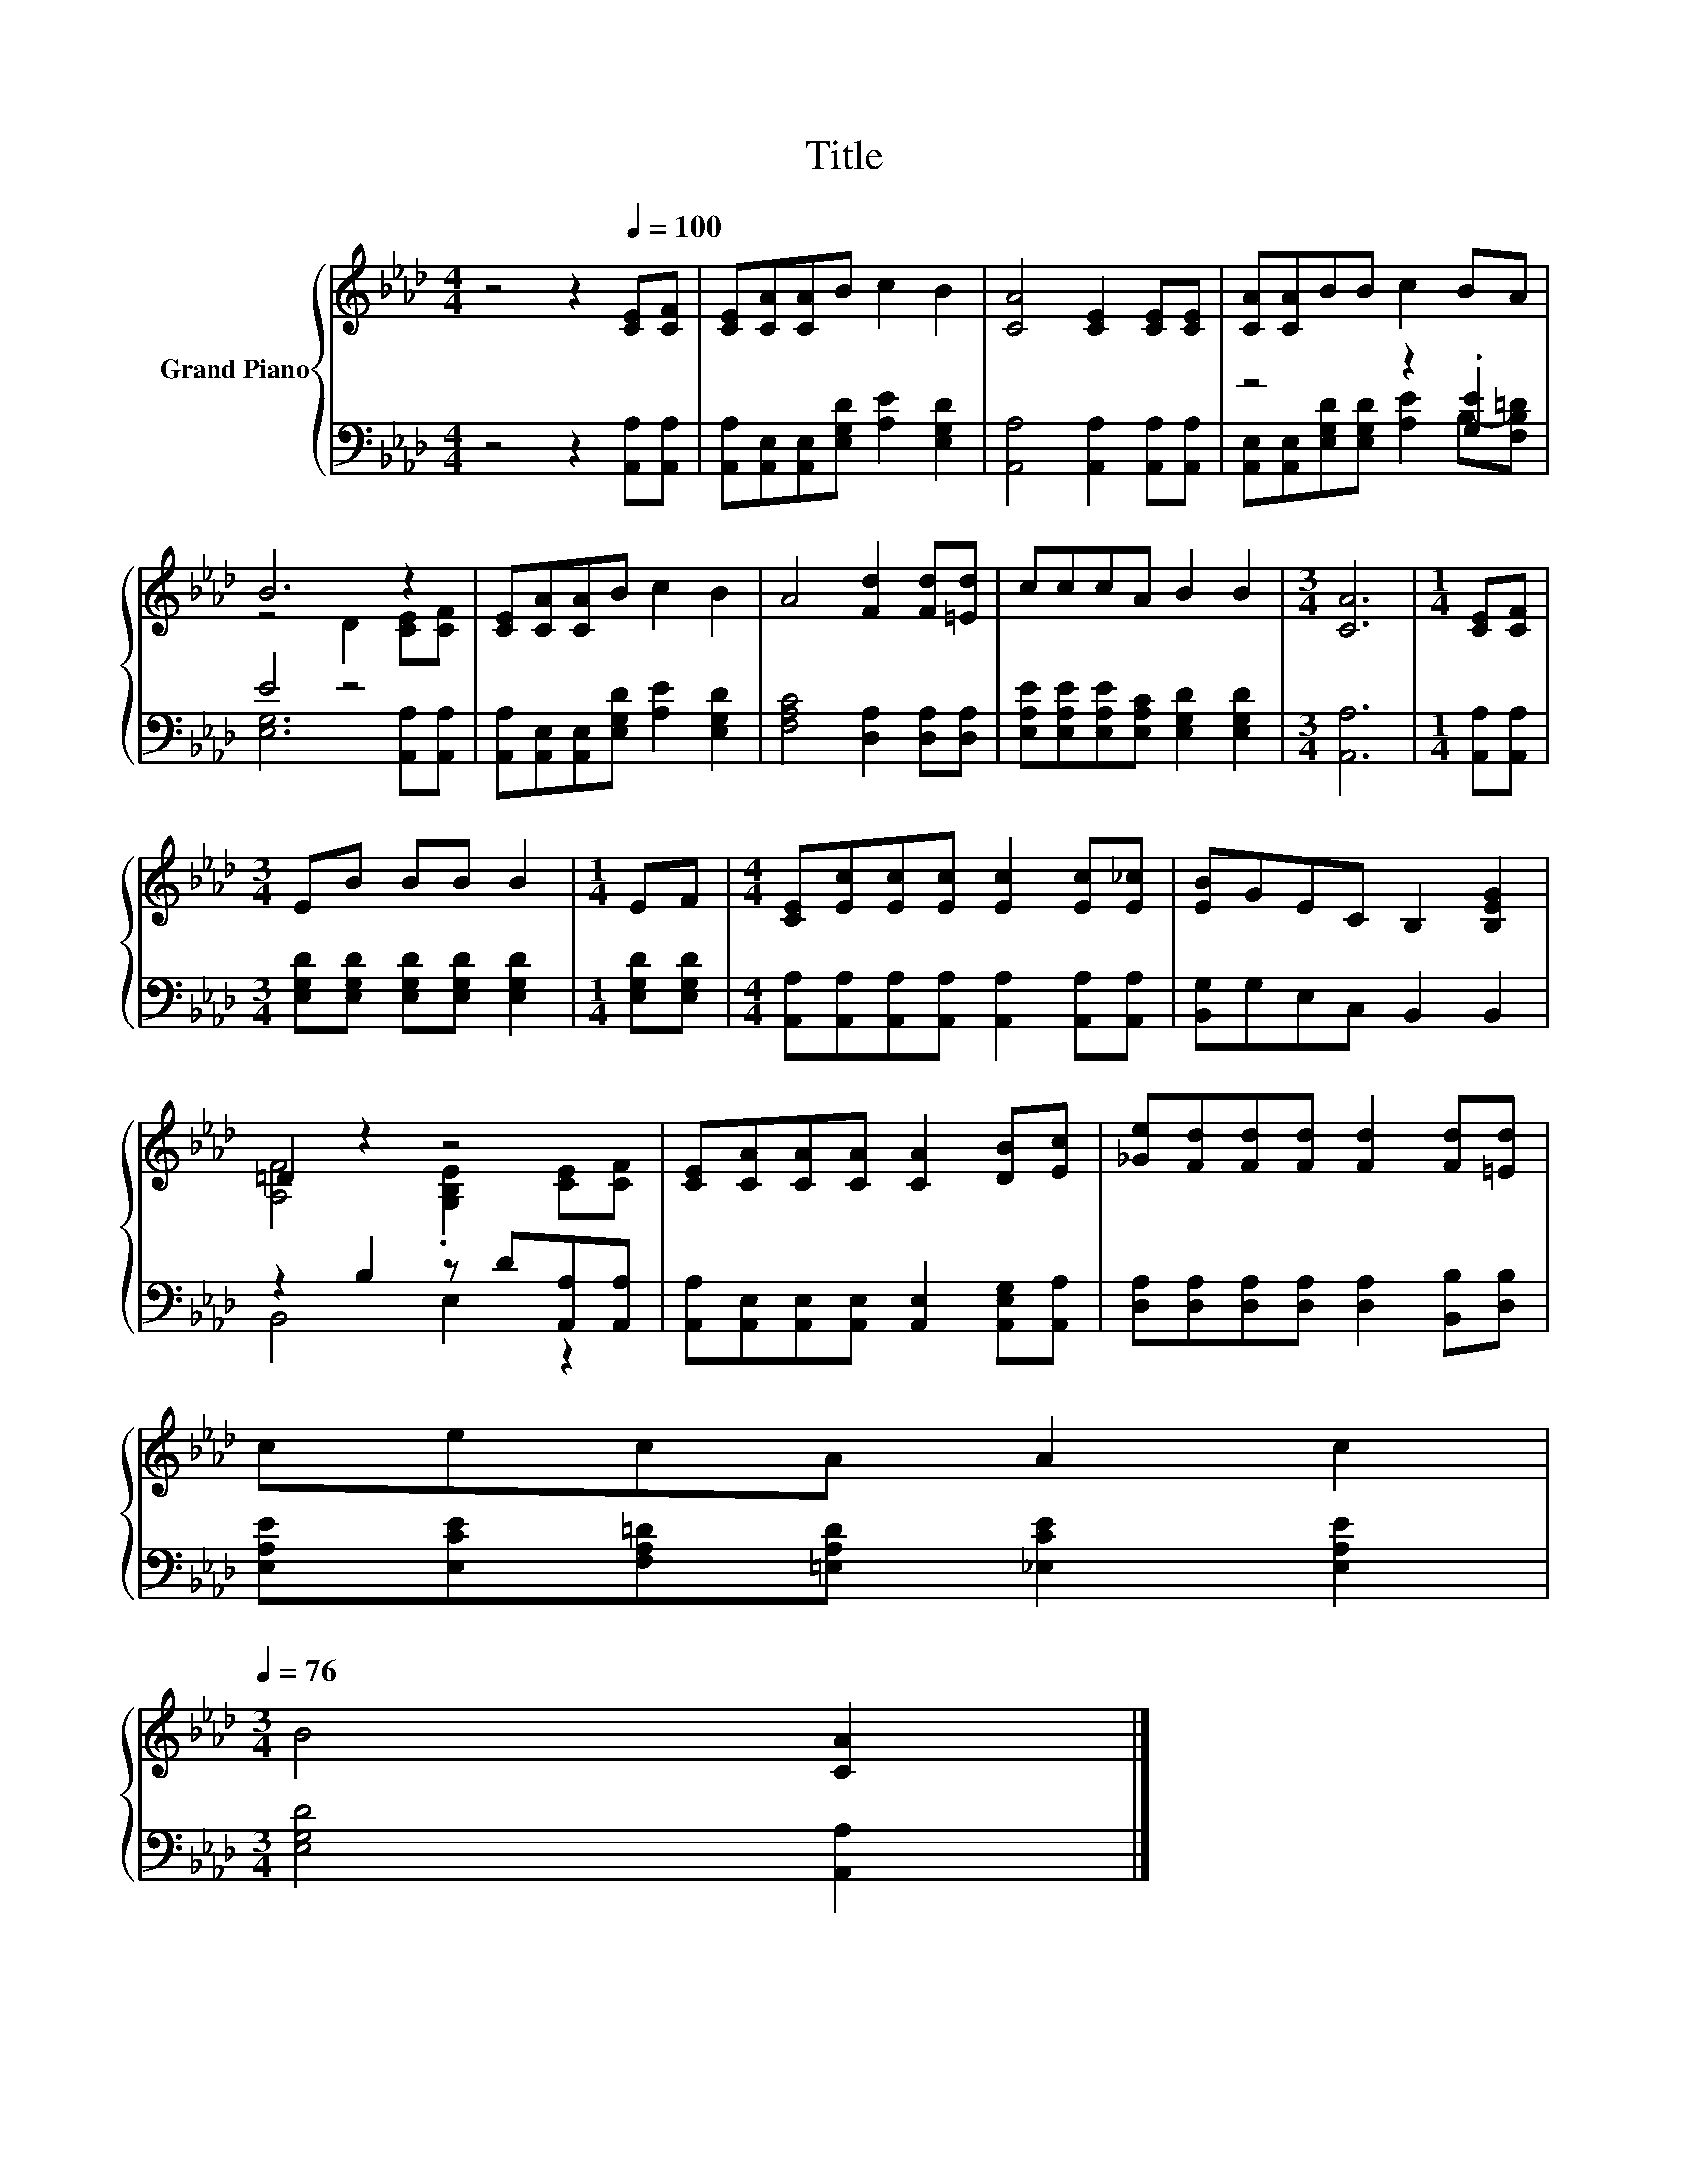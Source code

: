 X:1
T:Title
%%score { ( 1 4 ) | ( 2 3 ) }
L:1/8
M:4/4
K:Ab
V:1 treble nm="Grand Piano"
V:4 treble 
V:2 bass 
V:3 bass 
V:1
 z4 z2[Q:1/4=100] [CE][CF] | [CE][CA][CA]B c2 B2 | [CA]4 [CE]2 [CE][CE] | [CA][CA]BB c2 BA | %4
 B6 z2 | [CE][CA][CA]B c2 B2 | A4 [Fd]2 [Fd][=Ed] | cccA B2 B2 |[M:3/4] [CA]6 |[M:1/4] [CE][CF] | %10
[M:3/4] EB BB B2 |[M:1/4] EF |[M:4/4] [CE][Ec][Ec][Ec] [Ec]2 [Ec][E_c] | [EB]GEC B,2 [B,EG]2 | %14
 =D2 z2 z4 | [CE][CA][CA][CA] [CA]2 [DB][Ec] | [_Ge][Fd][Fd][Fd] [Fd]2 [Fd][=Ed] | %17
 cecA A2 c2[Q:1/4=99][Q:1/4=97][Q:1/4=96][Q:1/4=94][Q:1/4=93][Q:1/4=91][Q:1/4=90][Q:1/4=88][Q:1/4=87][Q:1/4=85][Q:1/4=84][Q:1/4=82][Q:1/4=81][Q:1/4=79][Q:1/4=78][Q:1/4=76] | %18
[M:3/4] B4 [CA]2 |] %19
V:2
 z4 z2 [A,,A,][A,,A,] | [A,,A,][A,,E,][A,,E,][E,G,D] [A,E]2 [E,G,D]2 | %2
 [A,,A,]4 [A,,A,]2 [A,,A,][A,,A,] | z4 z2 .[G,E]2 | E4 z4 | %5
 [A,,A,][A,,E,][A,,E,][E,G,D] [A,E]2 [E,G,D]2 | [F,A,C]4 [D,A,]2 [D,A,][D,A,] | %7
 [E,A,E][E,A,E][E,A,E][E,A,C] [E,G,D]2 [E,G,D]2 |[M:3/4] [A,,A,]6 |[M:1/4] [A,,A,][A,,A,] | %10
[M:3/4] [E,G,D][E,G,D] [E,G,D][E,G,D] [E,G,D]2 |[M:1/4] [E,G,D][E,G,D] | %12
[M:4/4] [A,,A,][A,,A,][A,,A,][A,,A,] [A,,A,]2 [A,,A,][A,,A,] | [B,,G,]G,E,C, B,,2 B,,2 | %14
 z2 B,2 z D[A,,A,][A,,A,] | [A,,A,][A,,E,][A,,E,][A,,E,] [A,,E,]2 [A,,E,G,][A,,A,] | %16
 [D,A,][D,A,][D,A,][D,A,] [D,A,]2 [B,,B,][D,B,] | [E,A,E][E,CE][F,A,=D][=E,A,D] [_E,CE]2 [E,A,E]2 | %18
[M:3/4] [E,G,D]4 [A,,A,]2 |] %19
V:3
 x8 | x8 | x8 | [A,,E,][A,,E,][E,G,D][E,G,D] [A,E]2 B,-[F,B,=D] | [E,G,]6 [A,,A,][A,,A,] | x8 | %6
 x8 | x8 |[M:3/4] x6 |[M:1/4] x2 |[M:3/4] x6 |[M:1/4] x2 |[M:4/4] x8 | x8 | B,,4 E,2 z2 | x8 | x8 | %17
 x8 |[M:3/4] x6 |] %19
V:4
 x8 | x8 | x8 | x8 | z4 D2 [CE][CF] | x8 | x8 | x8 |[M:3/4] x6 |[M:1/4] x2 |[M:3/4] x6 | %11
[M:1/4] x2 |[M:4/4] x8 | x8 | [A,F]4 .[G,B,E]2 [CE][CF] | x8 | x8 | x8 |[M:3/4] x6 |] %19

